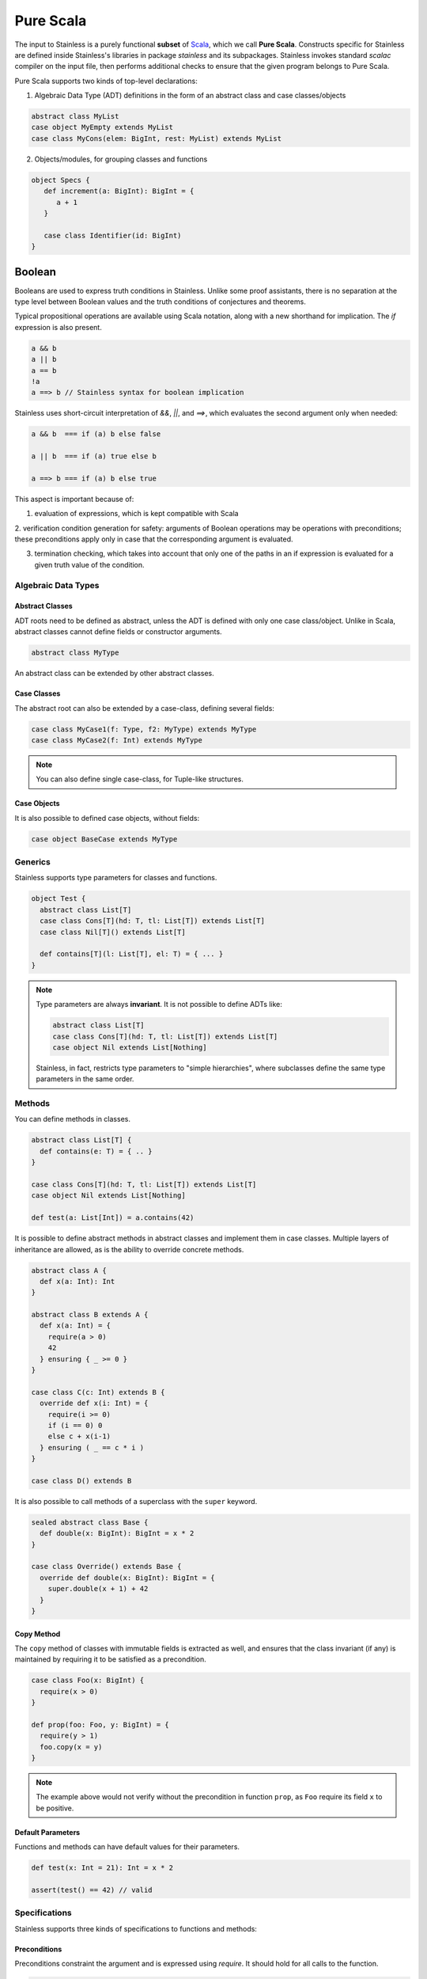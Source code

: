 .. _purescala:

Pure Scala
==========

The input to Stainless is a purely functional **subset** of `Scala
<http://www.scala-lang.org/>`_, which we call
**Pure Scala**. Constructs specific for Stainless are defined inside
Stainless's libraries in package `stainless` and its subpackages.
Stainless invokes standard `scalac` compiler on the input file, then
performs additional checks to ensure that the given program
belongs to Pure Scala.

Pure Scala supports two kinds of top-level declarations:

1. Algebraic Data Type (ADT) definitions in the form of an
   abstract class and case classes/objects

.. code-block:: scala

  abstract class MyList
  case object MyEmpty extends MyList
  case class MyCons(elem: BigInt, rest: MyList) extends MyList

2. Objects/modules, for grouping classes and functions

.. code-block:: scala

  object Specs {
     def increment(a: BigInt): BigInt = {
        a + 1
     }

     case class Identifier(id: BigInt)
  }

Boolean
#######

Booleans are used to express truth conditions in Stainless.
Unlike some proof assistants, there is no separation
at the type level between
Boolean values and the truth conditions of conjectures
and theorems.

Typical propositional operations are available using Scala
notation, along
with a new shorthand for implication. The `if` expression
is also present.

.. code-block:: scala

  a && b
  a || b
  a == b
  !a
  a ==> b // Stainless syntax for boolean implication

Stainless uses short-circuit interpretation of `&&`, `||`, and `==>`,
which evaluates the second argument only when needed:

.. code-block:: scala

  a && b  === if (a) b else false

  a || b  === if (a) true else b

  a ==> b === if (a) b else true

This aspect is important because of:

1. evaluation of expressions, which is kept compatible with Scala

2. verification condition generation for safety: arguments of Boolean operations
may be operations with preconditions; these preconditions apply only in case
that the corresponding argument is evaluated.

3. termination checking, which takes into account that only one of the paths in an if expression is evaluated for a given truth value of the condition.

.. _adts:

Algebraic Data Types
--------------------

Abstract Classes
****************

ADT roots need to be defined as abstract, unless the ADT is defined with only one case class/object. Unlike in Scala, abstract classes cannot define fields or constructor arguments.

.. code-block:: scala

  abstract class MyType

An abstract class can be extended by other abstract classes.

Case Classes
************

The abstract root can also be extended by a case-class, defining several fields:

.. code-block:: scala

  case class MyCase1(f: Type, f2: MyType) extends MyType
  case class MyCase2(f: Int) extends MyType

.. note::
  You can also define single case-class, for Tuple-like structures.

Case Objects
************

It is also possible to defined case objects, without fields:

.. code-block:: scala

  case object BaseCase extends MyType


Generics
--------

Stainless supports type parameters for classes and functions.

.. code-block:: scala

  object Test {
    abstract class List[T]
    case class Cons[T](hd: T, tl: List[T]) extends List[T]
    case class Nil[T]() extends List[T]

    def contains[T](l: List[T], el: T) = { ... }
  }


.. note::
  Type parameters are always **invariant**. It is not possible to define ADTs like:

  .. code-block:: scala

    abstract class List[T]
    case class Cons[T](hd: T, tl: List[T]) extends List[T]
    case object Nil extends List[Nothing]

  Stainless, in fact, restricts type parameters to "simple hierarchies",
  where subclasses define the same type parameters in the same order.

Methods
-------

You can define methods in classes.

.. code-block:: scala

  abstract class List[T] {
    def contains(e: T) = { .. }
  }

  case class Cons[T](hd: T, tl: List[T]) extends List[T]
  case object Nil extends List[Nothing]

  def test(a: List[Int]) = a.contains(42)

It is possible to define abstract methods in abstract classes and implement them in case classes.
Multiple layers of inheritance are allowed, as is the ability to override concrete methods.

.. code-block:: scala

  abstract class A {
    def x(a: Int): Int
  }

  abstract class B extends A {
    def x(a: Int) = {
      require(a > 0)
      42
    } ensuring { _ >= 0 }
  }

  case class C(c: Int) extends B {
    override def x(i: Int) = {
      require(i >= 0)
      if (i == 0) 0
      else c + x(i-1)
    } ensuring ( _ == c * i )
  }

  case class D() extends B

It is also possible to call methods of a superclass with the ``super`` keyword.

.. code-block:: scala

  sealed abstract class Base {
    def double(x: BigInt): BigInt = x * 2
  }

  case class Override() extends Base {
    override def double(x: BigInt): BigInt = {
      super.double(x + 1) + 42
    }
  }

Copy Method
***********

The ``copy`` method of classes with immutable fields is extracted as well,
and ensures that the class invariant (if any) is maintained by requiring it
to be satisfied as a precondition.

.. code-block:: scala

  case class Foo(x: BigInt) {
    require(x > 0)
  }

  def prop(foo: Foo, y: BigInt) = {
    require(y > 1)
    foo.copy(x = y)
  }

.. note::
  The example above would not verify without the precondition in function ``prop``,
  as ``Foo`` require its field ``x`` to be positive.


Default Parameters
******************

Functions and methods can have default values for their parameters.

.. code-block:: scala

  def test(x: Int = 21): Int = x * 2

  assert(test() == 42) // valid


Specifications
--------------

Stainless supports three kinds of specifications to functions and methods:

Preconditions
*************

Preconditions constraint the argument and is expressed using `require`. It should hold for all calls to the function.

.. code-block:: scala

  def foo(a: Int, b: Int) = {
    require(a > b)
    ...
  }

Postconditions
**************

Postconditions constraint the resulting value, and is expressed using `ensuring`:

.. code-block:: scala

  def foo(a: Int): Int = {
    a + 1
  } ensuring { res => res > a }

Body Assertions
***************

Assertions constrain intermediate expressions within the body of a function.

.. code-block:: scala

  def foo(a: Int): Int = {
    val b = -a
    assert(a >= 0 || b >= 0, "This will fail for -2^31")
    a + 1
  }

The error description (last argument of ``assert``) is optional.

Expressions
-----------

Stainless supports most purely-functional Scala expressions:

Pattern matching
****************

.. code-block:: scala

  expr match {
    // Simple (nested) patterns:
    case CaseClass( .. , .. , ..) => ...
    case v @ CaseClass( .. , .. , ..) => ...
    case v : CaseClass => ...
    case (t1, t2) => ...
    case 42 => ...
    case _ => ...

    // can also be guarded, e.g.
    case CaseClass(a, b, c) if a > b => ...
  }

Custom pattern matching with ``unapply`` methods are also supported:

.. code-block:: scala

  object :: {
    def unapply[A](l: List[A]): Option[(A, List[A])] = l match {
      case Nil() => None()
      case Cons(x, xs) => Some((x, xs))
    }
  }

  def empty[A](l: List[A]) = l match {
    case x :: xs => false
    case Nil() => true
  }

Values
******

.. code-block:: scala

  val x = ...

  val (x, y) = ...

  val Cons(h, _) = ...

.. note::
  The latter two cases are actually syntactic sugar for pattern matching with one case.


Inner Functions
***************

.. code-block:: scala

  def foo(x: Int) = {
    val y = x + 1
    def bar(z: Int) = {
       z + y
    }
    bar(42)
  }


Local and Anonymous Classes
***************************

Functions and methods can declare local classes, which can close over
the fields of the enclosing class, as well as the parameters of the enclosing
function or method.

.. code-block:: scala

  abstract class Foo {
    def bar: Int
  }

  def makeFoo(x: Int): Foo = {
    case class Local() extends Foo {
      def bar: Int = x
    }
    Local()
  }

.. note:: Functions and methods which return an instance of a local class
          must have an explicit return type, which will typically be that of the parent class.
          Otherwise, a structural type will be inferred by the Scala compiler, and those are
          currently unsupported.

Anonymous classes with an explicit parent are supported as well:

.. code-block:: scala

  abstract class Foo {
    def bar: Int
  }

  def makeFoo(x: Int): Foo = new Foo {
    def bar: Int = x
  }

.. note:: Anonymous classes cannot declare more public members than their parent class,
          ie. the following is not supported:

.. code-block:: scala

  abstract class Foo {
    def bar: Int
  }

  def makeFoo(x: Int): Foo = new Foo {
    def bar: Int = x
    def hi: String = "Hello, world"
  }

Predefined Types
****************

TupleX
######

.. code-block:: scala

  val x = (1,2,3)
  val y = 1 -> 2 // alternative Scala syntax for Tuple2
  x._1 // == 1


Int
###

.. code-block:: scala

  a + b
  a - b
  -a
  a * b
  a / b
  a % b // a modulo b
  a < b
  a <= b
  a > b
  a >= b
  a == b

.. note::
 Integers are treated as 32bits integers and are subject to overflows.

BigInt
######

.. code-block:: scala

  val a = BigInt(2)
  val b = BigInt(3)

  -a
  a + b
  a - b
  a * b
  a / b
  a % b // a modulo b
  a < b
  a > b
  a <= b
  a >= b
  a == b

.. note::
  BigInt are mathematical integers (arbitrary size, no overflows).

Real
####

``Real`` represents the mathematical real numbers (different from floating points). It is an
extension to Scala which is meant to write programs closer to their true semantics.

.. code-block:: scala

  val a: Real = Real(2)
  val b: Real = Real(3, 5) // 3/5

  -a
  a + b
  a - b
  a * b
  a / b
  a < b
  a > b
  a <= b
  a >= b
  a == b

.. note::
  Real have infinite precision, which means their properties differ from ``Double``.
  For example, the following holds:

  .. code-block:: scala

    def associativity(x: Real, y: Real, z: Real): Boolean = {
      (x + y) + z == x + (y + z)
    } holds

  While it does not hold with floating point arithmetic.


Set
###

.. code-block:: scala

  import stainless.lang.Set // Required to have support for Sets

  val s1 = Set(1,2,3,1)
  val s2 = Set[Int]()

  s1 ++ s2 // Set union
  s1 & s2  // Set intersection
  s1 -- s2 // Set difference
  s1 subsetOf s2
  s1 contains 42


Functional Array
################

.. code-block:: scala

  val a = Array(1,2,3)

  a(index)
  a.updated(index, value)
  a.length


Map
###

.. code-block:: scala

  import stainless.lang.Map // Required to have support for Maps

  val  m = Map[Int, Boolean](42 -> false)

  m(index)
  m isDefinedAt index
  m contains index
  m.updated(index, value)
  m + (index -> value)
  m + (value, index)
  m.get(index)
  m.getOrElse(index, value2)


Function
########

.. code-block:: scala

  val f1 = (x: Int) => x + 1                 // simple anonymous function

  val y  = 2
  val f2 = (x: Int) => f1(x) + y             // closes over `f1` and `y`
  val f3 = (x: Int) => if (x < 0) f1 else f2 // anonymous function returning another function

  list.map(f1)      // functions can be passed around ...
  list.map(f3(1) _) // ... and partially applied

.. note::
  No operators are defined on function-typed expressions, so specification is
  currently quite limited.



